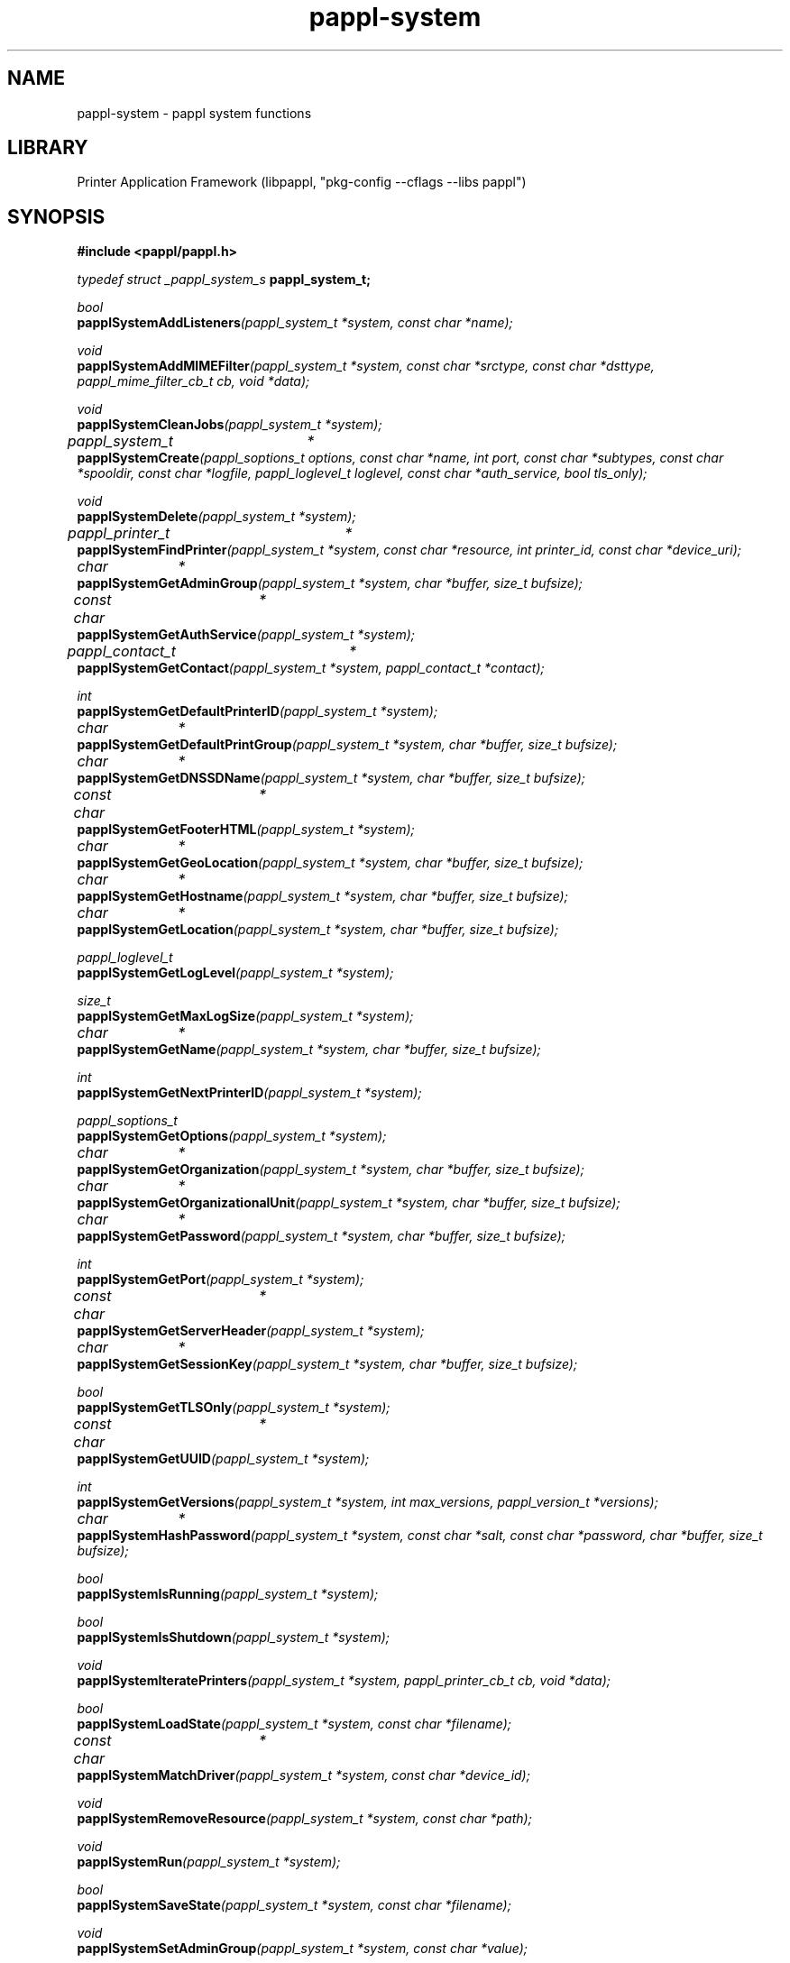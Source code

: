 .TH pappl-system 3 "pappl system functions" "2022-11-07" "pappl system functions"
.SH NAME
pappl-system \- pappl system functions
.SH LIBRARY
Printer Application Framework (libpappl, "pkg-config --cflags --libs pappl")
.SH SYNOPSIS
.B #include <pappl/pappl.h>
.PP
.I typedef struct _pappl_system_s
.B pappl_system_t;

.PP
.I bool
.br
.BI papplSystemAddListeners "(pappl_system_t *system, const char *name);"
.PP
.I void
.br
.BI papplSystemAddMIMEFilter "(pappl_system_t *system, const char *srctype, const char *dsttype, pappl_mime_filter_cb_t cb, void *data);"
.PP
.I void
.br
.BI papplSystemCleanJobs "(pappl_system_t *system);"
.PP
.I pappl_system_t	*
.br
.BI papplSystemCreate "(pappl_soptions_t options, const char *name, int port, const char *subtypes, const char *spooldir, const char *logfile, pappl_loglevel_t loglevel, const char *auth_service, bool tls_only);"
.PP
.I void
.br
.BI papplSystemDelete "(pappl_system_t *system);"
.PP
.I pappl_printer_t	*
.br
.BI papplSystemFindPrinter "(pappl_system_t *system, const char *resource, int printer_id, const char *device_uri);"
.PP
.I char		*
.br
.BI papplSystemGetAdminGroup "(pappl_system_t *system, char *buffer, size_t bufsize);"
.PP
.I const char	*
.br
.BI papplSystemGetAuthService "(pappl_system_t *system);"
.PP
.I pappl_contact_t	*
.br
.BI papplSystemGetContact "(pappl_system_t *system, pappl_contact_t *contact);"
.PP
.I int
.br
.BI papplSystemGetDefaultPrinterID "(pappl_system_t *system);"
.PP
.I char		*
.br
.BI papplSystemGetDefaultPrintGroup "(pappl_system_t *system, char *buffer, size_t bufsize);"
.PP
.I char		*
.br
.BI papplSystemGetDNSSDName "(pappl_system_t *system, char *buffer, size_t bufsize);"
.PP
.I const char	*
.br
.BI papplSystemGetFooterHTML "(pappl_system_t *system);"
.PP
.I char		*
.br
.BI papplSystemGetGeoLocation "(pappl_system_t *system, char *buffer, size_t bufsize);"
.PP
.I char		*
.br
.BI papplSystemGetHostname "(pappl_system_t *system, char *buffer, size_t bufsize);"
.PP
.I char		*
.br
.BI papplSystemGetLocation "(pappl_system_t *system, char *buffer, size_t bufsize);"
.PP
.I pappl_loglevel_t
.br
.BI papplSystemGetLogLevel "(pappl_system_t *system);"
.PP
.I size_t
.br
.BI papplSystemGetMaxLogSize "(pappl_system_t *system);"
.PP
.I char		*
.br
.BI papplSystemGetName "(pappl_system_t *system, char *buffer, size_t bufsize);"
.PP
.I int
.br
.BI papplSystemGetNextPrinterID "(pappl_system_t *system);"
.PP
.I pappl_soptions_t
.br
.BI papplSystemGetOptions "(pappl_system_t *system);"
.PP
.I char		*
.br
.BI papplSystemGetOrganization "(pappl_system_t *system, char *buffer, size_t bufsize);"
.PP
.I char		*
.br
.BI papplSystemGetOrganizationalUnit "(pappl_system_t *system, char *buffer, size_t bufsize);"
.PP
.I char		*
.br
.BI papplSystemGetPassword "(pappl_system_t *system, char *buffer, size_t bufsize);"
.PP
.I int
.br
.BI papplSystemGetPort "(pappl_system_t *system);"
.PP
.I const char	*
.br
.BI papplSystemGetServerHeader "(pappl_system_t *system);"
.PP
.I char		*
.br
.BI papplSystemGetSessionKey "(pappl_system_t *system, char *buffer, size_t bufsize);"
.PP
.I bool
.br
.BI papplSystemGetTLSOnly "(pappl_system_t *system);"
.PP
.I const char	*
.br
.BI papplSystemGetUUID "(pappl_system_t *system);"
.PP
.I int
.br
.BI papplSystemGetVersions "(pappl_system_t *system, int max_versions, pappl_version_t *versions);"
.PP
.I char		*
.br
.BI papplSystemHashPassword "(pappl_system_t *system, const char *salt, const char *password, char *buffer, size_t bufsize);"
.PP
.I bool
.br
.BI papplSystemIsRunning "(pappl_system_t *system);"
.PP
.I bool
.br
.BI papplSystemIsShutdown "(pappl_system_t *system);"
.PP
.I void
.br
.BI papplSystemIteratePrinters "(pappl_system_t *system, pappl_printer_cb_t cb, void *data);"
.PP
.I bool
.br
.BI papplSystemLoadState "(pappl_system_t *system, const char *filename);"
.PP
.I const char	*
.br
.BI papplSystemMatchDriver "(pappl_system_t *system, const char *device_id);"
.PP
.I void
.br
.BI papplSystemRemoveResource "(pappl_system_t *system, const char *path);"
.PP
.I void
.br
.BI papplSystemRun "(pappl_system_t *system);"
.PP
.I bool
.br
.BI papplSystemSaveState "(pappl_system_t *system, const char *filename);"

.PP
.I void
.br
.BI papplSystemSetAdminGroup "(pappl_system_t *system, const char *value);"
.PP
.I void
.br
.BI papplSystemSetContact "(pappl_system_t *system, pappl_contact_t *contact);"
.PP
.I void
.br
.BI papplSystemSetDefaultPrinterID "(pappl_system_t *system, int default_printer_id);"
.PP
.I void
.br
.BI papplSystemSetDefaultPrintGroup "(pappl_system_t *system, const char *value);"
.PP
.I void
.br
.BI papplSystemSetDrivers "(pappl_system_t *system, int num_drivers, pappl_driver_t *drivers, pappl_driver_cb_t cb, void *data);"
.PP
.I void
.br
.BI papplSystemSetDNSSDName "(pappl_system_t *system, const char *value);"
.PP
.I void
.br
.BI papplSystemSetFooterHTML "(pappl_system_t *system, const char *html);"
.PP
.I void
.br
.BI papplSystemSetGeoLocation "(pappl_system_t *system, const char *value);"
.PP
.I void
.br
.BI papplSystemSetHostname "(pappl_system_t *system, const char *value);"
.PP
.I void
.br
.BI papplSystemSetLocation "(pappl_system_t *system, const char *value);"
.PP
.I void
.br
.BI papplSystemSetLogLevel "(pappl_system_t *system, pappl_loglevel_t loglevel);"
.PP
.I void
.br
.BI papplSystemSetMaxLogSize "(pappl_system_t *system, size_t maxSize);"
.PP
.I void
.br
.BI papplSystemSetMIMECallback "(pappl_system_t *system, pappl_mime_cb_t cb, void *data);"
.PP
.I void
.br
.BI papplSystemSetNextPrinterID "(pappl_system_t *system, int next_printer_id);"
.PP
.I void
.br
.BI papplSystemSetOperationCallback "(pappl_system_t *system, pappl_ipp_op_cb_t cb, void *data);"
.PP
.I void
.br
.BI papplSystemSetOrganization "(pappl_system_t *system, const char *value);"
.PP
.I void
.br
.BI papplSystemSetOrganizationalUnit "(pappl_system_t *system, const char *value);"
.PP
.I void
.br
.BI papplSystemSetPassword "(pappl_system_t *system, const char *hash);"
.PP
.I void
.br
.BI papplSystemSetSaveCallback "(pappl_system_t *system, pappl_save_cb_t cb, void *data);"
.PP
.I void
.br
.BI papplSystemSetUUID "(pappl_system_t *system, const char *value);"
.PP
.I void
.br
.BI papplSystemSetVersions "(pappl_system_t *system, int num_versions, pappl_version_t *versions);"
.PP
.I void
.br
.BI papplSystemShutdown "(pappl_system_t *system);"

.SH DESCRIPTION
The
.B PAPPL
system functions provide access to the system object.
System are created and deleted by the printer application while the life cycle of the
.B pappl_system_t
object is managed automatically for the printer application.
The
.B papplSystemCreate
function creates a new system while the
.B papplSystemDelete
function deletes a system.
.PP
The
.B papplSystemRun
function starts a system while the
.B papplSystemShutdown
function stops a running system.
.PP
The
.B papplSystemGet
functions get the current values associated with a system while the
.B papplSystemSet
functions set the current values associated with a system.
.SH ENUMERATIONS
.SS pappl_netconf_e
Network configuration mode
.TP 5
PAPPL_NETCONF_DHCP
.br
Full DHCP
.TP 5
PAPPL_NETCONF_DHCP_MANUAL
.br
DHCP with manual IP address
.TP 5
PAPPL_NETCONF_MANUAL
.br
Manual IP, netmask, and router
.TP 5
PAPPL_NETCONF_OFF
.br
Turn network interface off
.SS pappl_soptions_e
System option bits
.TP 5
PAPPL_SOPTIONS_DNSSD_HOST
.br
Use hostname in DNS-SD service names instead of serial number/UUID
.TP 5
PAPPL_SOPTIONS_MULTI_QUEUE
.br
Support multiple printers
.TP 5
PAPPL_SOPTIONS_NONE
.br
No options
.TP 5
PAPPL_SOPTIONS_NO_TLS
.br
Disable TLS support 
.TP 5
PAPPL_SOPTIONS_RAW_SOCKET
.br
Accept jobs via raw sockets
.TP 5
PAPPL_SOPTIONS_USB_PRINTER
.br
Accept jobs via USB for default printer (embedded Linux only)
.TP 5
PAPPL_SOPTIONS_WEB_INTERFACE
.br
Enable the standard web pages
.TP 5
PAPPL_SOPTIONS_WEB_LOG
.br
Enable the log file page
.TP 5
PAPPL_SOPTIONS_WEB_NETWORK
.br
Enable the network settings page
.TP 5
PAPPL_SOPTIONS_WEB_REMOTE
.br
Allow remote queue management (vs. localhost only)
.TP 5
PAPPL_SOPTIONS_WEB_SECURITY
.br
Enable the user/password settings page
.TP 5
PAPPL_SOPTIONS_WEB_TLS
.br
Enable the TLS settings page
.SS pappl_wifi_state_e
"printer-wifi-state" values
.TP 5
PAPPL_WIFI_STATE_CANNOT_JOIN
.br
\'cannot-join'
.TP 5
PAPPL_WIFI_STATE_JOINING
.br
\'joining'
.TP 5
PAPPL_WIFI_STATE_NOT_CONFIGURED
.br
\'not-configured'
.TP 5
PAPPL_WIFI_STATE_NOT_VISIBLE
.br
\'not-visible'
.TP 5
PAPPL_WIFI_STATE_OFF
.br
\'off'
.TP 5
PAPPL_WIFI_STATE_ON
.br
\'on'
.SH FUNCTIONS
.SS papplSystemAddEvent
Add a notification event.
.PP
.nf
void papplSystemAddEvent (
    pappl_system_t *system,
    pappl_printer_t *printer,
    pappl_job_t *job,
    pappl_event_t event,
    const char *message,
    ...
);
.fi
.SS papplSystemAddListeners
Add network or domain socket listeners.
.PP
.nf
bool  papplSystemAddListeners (
    pappl_system_t *system,
    const char *name
);
.fi
.PP
This function adds socket listeners.  The "name" parameter specifies the
listener address.  Names starting with a slash (/) specify a UNIX domain
socket path, otherwise the name is treated as a fully-qualified domain name
or numeric IPv4 or IPv6 address.  If name is \fBNULL\fR, the "any" addresses are
used ("0.0.0.0" and "[::]").
.PP
Listeners cannot be added after \fIpapplSystemRun\fR is called.
.SS papplSystemAddMIMEFilter
Add a file filter to the system.
.PP
.nf
void papplSystemAddMIMEFilter (
    pappl_system_t *system,
    const char *srctype,
    const char *dsttype,
    pappl_mime_filter_cb_t cb,
    void *data
);
.fi
.PP
This function adds a file filter to the system to be used for processing
different kinds of document data in print jobs.  The "srctype" and "dsttype"
arguments specify the source and destination MIME media types as constant
strings.  A destination MIME media type of "image/pwg-raster" specifies a
filter that uses the driver's raster interface.  Other destination types
imply direct submission to the output device using the \fBpapplDeviceXxx\fR
functions.
.PP
.IP 5
Note: This function may not be called while the system is running.
.SS papplSystemAddTimerCallback
Add a timer callback to a system.
.PP
.nf
bool  papplSystemAddTimerCallback (
    pappl_system_t *system,
    time_t start,
    int interval,
    pappl_timer_cb_t cb,
    void *cb_data
);
.fi
.PP
This function schedules a function that will be called on the main run loop
thread at the specified time and optionally every "interval" seconds
thereafter.  The timimg accuracy is typically within a few milliseconds but
is not guaranteed.  Since the callback is run on the main run loop thread,
functions should create a new thread for any long-running operations.
.PP
The callback function receives the "system" and "cb_data" pointers and
returns \fBtrue\fR to repeat the timer or \fBfalse\fR to remove it:
.PP
.nf
    bool my_timer_cb(pappl_system_t *system, void *cb_data)
    {
      ... do periodic task ...
      return (true); // repeat the timer
    }

.fi

.SS papplSystemCreate
Create a system object.
.PP
.nf
pappl_system_t * papplSystemCreate (
    pappl_soptions_t options,
    const char *name,
    int port,
    const char *subtypes,
    const char *spooldir,
    const char *logfile,
    pappl_loglevel_t loglevel,
    const char *auth_service,
    bool tls_only
);
.fi
.PP
This function creates a new system object, which is responsible for managing
all the printers, jobs, and resources used by the printer application.
.PP
The "options" argument specifies which options are enabled for the server:
.PP
.IP \(bu 5
\fBPAPPL_SOPTIONS_NONE\fR: No options.
.IP \(bu 5
\fBPAPPL_SOPTIONS_DNSSD_HOST\fR: When resolving DNS-SD service name collisions,
  use the DNS-SD hostname instead of a serial number or UUID.
.IP \(bu 5
\fBPAPPL_SOPTIONS_WEB_LOG\fR: Include the log file web page.
.IP \(bu 5
\fBPAPPL_SOPTIONS_MULTI_QUEUE\fR: Support multiple printers.
.IP \(bu 5
\fBPAPPL_SOPTIONS_WEB_NETWORK\fR: Include the network settings web page.
.IP \(bu 5
\fBPAPPL_SOPTIONS_RAW_SOCKET\fR: Accept jobs via raw sockets starting on port
  9100.
.IP \(bu 5
\fBPAPPL_SOPTIONS_WEB_REMOTE\fR: Allow remote queue management.
.IP \(bu 5
\fBPAPPL_SOPTIONS_WEB_SECURITY\fR: Include the security settings web page.
.IP \(bu 5
\fBPAPPL_SOPTIONS_WEB_INTERFACE\fR: Include the standard printer and job monitoring
  web pages.
.IP \(bu 5
\fBPAPPL_SOPTIONS_WEB_TLS\fR: Include the TLS settings page.
.IP \(bu 5
\fBPAPPL_SOPTIONS_USB_PRINTER\fR: Accept jobs via USB for the default printer
  (embedded Linux only).
.PP
The "name" argument specifies a human-readable name for the system.
.PP
The "port" argument specifies the port number to bind to.  A value of \fB0\fR
will cause an available port number to be assigned when the first listener
is added with the \fIpapplSystemAddListeners\fR function.
.PP
The "subtypes" argument specifies one or more comma-delimited DNS-SD service
sub-types such as "_print" and "_universal".
.PP
The "spooldir" argument specifies the location of job files.  If \fBNULL\fR, a
temporary directory is created.
.PP
The "logfile" argument specifies where to send log messages.  If \fBNULL\fR, the
log messages are written to a temporary file.
.PP
The "loglevel" argument specifies the initial logging level.
.PP
The "auth_service" argument specifies a PAM authentication service name.  If
\fBNULL\fR, no user authentication will be provided.
.PP
The "tls_only" argument controls whether the printer application will accept
unencrypted connections.  In general, this argument should always be \fBfalse\fR
(allow unencrypted connections) since not all clients support encrypted
printing.
.SS papplSystemDelete
Delete a system object.
.PP
.nf
void papplSystemDelete (
    pappl_system_t *system
);
.fi
.PP
.IP 5
Note: A system object cannot be deleted while the system is running.
.SS papplSystemFindLoc
Find a localization for the given printer and language.
.PP
.nf
pappl_loc_t * papplSystemFindLoc (
    pappl_system_t *system,
    const char *language
);
.fi
.SS papplSystemFindPrinter
Find a printer by resource, ID, or device URI.
.PP
.nf
pappl_printer_t * papplSystemFindPrinter (
    pappl_system_t *system,
    const char *resource,
    int printer_id,
    const char *device_uri
);
.fi
.PP
This function finds a printer contained in the system using its resource
path, unique integer identifier, or device URI.  If none of these is
specified, the current default printer is returned.
.SS papplSystemFindSubscription
Find a subscription.
.PP
.nf
pappl_subscription_t * papplSystemFindSubscription (
    pappl_system_t *system,
    int sub_id
);
.fi
.PP
This function finds the numbered event notification subscription on a system.
.SS papplSystemGetAdminGroup
Get the current administrative group, if any.
.PP
.nf
char * papplSystemGetAdminGroup (
    pappl_system_t *system,
    char *buffer,
    size_t bufsize
);
.fi
.PP
This function copies the current administrative group, if any, to the
specified buffer.
.SS papplSystemGetAuthService
Get the PAM authorization service, if any.
.PP
.nf
const char * papplSystemGetAuthService (
    pappl_system_t *system
);
.fi
.PP
This function returns the PAM authorization service being used by the system
for authentication, if any.
.SS papplSystemGetContact
Get the "system-contact" value.
.PP
.nf
pappl_contact_t * papplSystemGetContact (
    pappl_system_t *system,
    pappl_contact_t *contact
);
.fi
.PP
This function copies the current system contact information to the specified
buffer.
.SS papplSystemGetDNSSDName
Get the current DNS-SD service name.
.PP
.nf
char * papplSystemGetDNSSDName (
    pappl_system_t *system,
    char *buffer,
    size_t bufsize
);
.fi
.PP
This function copies the current DNS-SD service name of the system, if any,
to the specified buffer.
.SS papplSystemGetDefaultPrintGroup
Get the default print group, if any.
.PP
.nf
char * papplSystemGetDefaultPrintGroup (
    pappl_system_t *system,
    char *buffer,
    size_t bufsize
);
.fi
.PP
This function copies the current default print group, if any, to the
specified buffer.
.SS papplSystemGetDefaultPrinterID
Get the current "default-printer-id" value.
.PP
.nf
int  papplSystemGetDefaultPrinterID (
    pappl_system_t *system
);
.fi
.PP
This function returns the positive integer identifier for the current
default printer or \fB0\fR if there is no default printer.
.SS papplSystemGetFooterHTML
Get the footer HTML for the web interface, if any.
.PP
.nf
const char * papplSystemGetFooterHTML (
    pappl_system_t *system
);
.fi
.PP
This function returns the HTML for the web page footer, if any.  The footer
HTML can be set using the \fIpapplSystemSetFooterHTML\fR function.
.SS papplSystemGetGeoLocation
Get the system geo-location string, if any.
.PP
.nf
char * papplSystemGetGeoLocation (
    pappl_system_t *system,
    char *buffer,
    size_t bufsize
);
.fi
.PP
This function copies the current system geographic location as a "geo:" URI
to the specified buffer.
.SS papplSystemGetHostName
Get the system hostname.
.PP
.nf
char * papplSystemGetHostName (
    pappl_system_t *system,
    char *buffer,
    size_t bufsize
);
.fi
.PP
This function copies the current system hostname to the specified buffer.
.SS papplSystemGetHostPort
Get the port number for network connections to
                             the system.
.PP
.nf
int  papplSystemGetHostPort (
    pappl_system_t *system
);
.fi
.PP
This function returns the port number that is used for network connections
to the system.
.SS papplSystemGetLocation
Get the system location string, if any.
.PP
.nf
char * papplSystemGetLocation (
    pappl_system_t *system,
    char *buffer,
    size_t bufsize
);
.fi
.PP
This function copies the current human-readable location, if any, to the
specified buffer.
.SS papplSystemGetLogLevel
Get the system log level.
.PP
.nf
pappl_loglevel_t  papplSystemGetLogLevel (
    pappl_system_t *system
);
.fi
.PP
This function returns the current system log level as an enumeration.
.SS papplSystemGetMaxClients
Get the maximum number of clients.
.PP
.nf
int  papplSystemGetMaxClients (
    pappl_system_t *system
);
.fi
.PP
This function gets the maximum number of simultaneous clients that are
allowed by the system.
.SS papplSystemGetMaxImageSize
Get the maximum supported size for images.
.PP
.nf
size_t  papplSystemGetMaxImageSize (
    pappl_system_t *system,
    int *max_width,
    int *max_height
);
.fi
.PP
This function retrieves the image size limits in bytes (uncompressed),
columns, and lines.
.SS papplSystemGetMaxLogSize
Get the maximum log file size.
.PP
.nf
size_t  papplSystemGetMaxLogSize (
    pappl_system_t *system
);
.fi
.PP
This function gets the maximum log file size, which is only used when logging
directly to a file.  When the limit is reached, the current log file is
renamed to "filename.O" and a new log file is created.  Set the maximum size
to \fB0\fR to disable log file rotation.
.PP
The default maximum log file size is 1MiB or \fB1048576\fR bytes.
.SS papplSystemGetMaxSubscriptions
Get the maximum number of event subscriptions.
.PP
.nf
size_t  papplSystemGetMaxSubscriptions (
    pappl_system_t *system
);
.fi
.PP
This function gets the maximum number of event subscriptions that are
allowed.  A maximum of \fB0\fR means there is no limit.
.PP
The default maximum number of event subscriptions is 100.
.SS papplSystemGetName
Get the system name.
.PP
.nf
char * papplSystemGetName (
    pappl_system_t *system,
    char *buffer,
    size_t bufsize
);
.fi
.PP
This function copies the current system name to the specified buffer.
.SS papplSystemGetNextPrinterID
Get the next "printer-id" value.
.PP
.nf
int  papplSystemGetNextPrinterID (
    pappl_system_t *system
);
.fi
.PP
This function returns the positive integer identifier that will be used for
the next printer that is created.
.SS papplSystemGetOptions
Get the system options.
.PP
.nf
pappl_soptions_t  papplSystemGetOptions (
    pappl_system_t *system
);
.fi
.PP
This function returns the system options as a bitfield.
.SS papplSystemGetOrganization
Get the system organization string, if any.
.PP
.nf
char * papplSystemGetOrganization (
    pappl_system_t *system,
    char *buffer,
    size_t bufsize
);
.fi
.PP
This function copies the current organization name, if any, to the
specified buffer.
.SS papplSystemGetOrganizationalUnit
Get the system organizational unit string, if any.
.PP
.nf
char * papplSystemGetOrganizationalUnit (
    pappl_system_t *system,
    char *buffer,
    size_t bufsize
);
.fi
.PP
This function copies the current organizational unit name, if any, to the
specified buffer.
.SS papplSystemGetPassword
Get the current web site access password.
.PP
.nf
char * papplSystemGetPassword (
    pappl_system_t *system,
    char *buffer,
    size_t bufsize
);
.fi
.PP
This function copies the current web site password hash, if any, to the
specified buffer.
.PP
Note: The access password is only used when the PAM authentication service
is not set.
.SS papplSystemGetServerHeader
Get the Server: header for HTTP responses.
.PP
.nf
const char * papplSystemGetServerHeader (
    pappl_system_t *system
);
.fi
.PP
This function returns the value of the HTTP "Server:" header that is used
by the system.
.SS papplSystemGetSessionKey
Get the current session key.
.PP
.nf
char * papplSystemGetSessionKey (
    pappl_system_t *system,
    char *buffer,
    size_t bufsize
);
.fi
.PP
This function copies the current session key to the specified buffer.  The
session key is used for web interface forms to provide CSRF protection and is
refreshed periodically.
.SS papplSystemGetTLSOnly
Get the TLS-only state of the system.
.PP
.nf
bool  papplSystemGetTLSOnly (
    pappl_system_t *system
);
.fi
.PP
This function returns whether the system will only accept encrypted
connections.
.SS papplSystemGetUUID
Get the "system-uuid" value.
.PP
.nf
const char * papplSystemGetUUID (
    pappl_system_t *system
);
.fi
.PP
This function returns the system's UUID value.
.SS papplSystemGetVersions
Get the firmware names and versions.
.PP
.nf
int  papplSystemGetVersions (
    pappl_system_t *system,
    int max_versions,
    pappl_version_t *versions
);
.fi
.PP
This function copies the system firmware information to the specified buffer.
The return value is always the number of firmware versions that have been
set using the \fIpapplSystemSetVersions\fR function, regardless of the
value of the "max_versions" argument.
.SS papplSystemHashPassword
Generate a password hash using salt and password strings.
.PP
.nf
char * papplSystemHashPassword (
    pappl_system_t *system,
    const char *salt,
    const char *password,
    char *buffer,
    size_t bufsize
);
.fi
.PP
This function generates a password hash using the "salt" and "password"
strings.  The "salt" string should be \fBNULL\fR to generate a new password hash
or the value of an existing password hash to verify that a given plaintext
"password" string matches the password hash.
.PP
.IP 5
Note: Hashed access passwords are only used when the PAM authentication
.IP 5
service is not set.
.SS papplSystemIsRunning
Return whether the system is running.
.PP
.nf
bool  papplSystemIsRunning (
    pappl_system_t *system
);
.fi
.PP
This function returns whether the system is running.
.SS papplSystemIsShutdown
Return whether the system has been shutdown.
.PP
.nf
bool  papplSystemIsShutdown (
    pappl_system_t *system
);
.fi
.PP
This function returns whether the system is shutdown or scheduled to
shutdown.
.SS papplSystemIteratePrinters
Iterate all of the printers.
.PP
.nf
void papplSystemIteratePrinters (
    pappl_system_t *system,
    pappl_printer_cb_t cb,
    void *data
);
.fi
.PP
This function iterates each of the printers managed by the system.  The
"cb" function is called once per printer with the "system" and "data" values.
.SS papplSystemLoadState
Load the previous system state.
.PP
.nf
bool  papplSystemLoadState (
    pappl_system_t *system,
    const char *filename
);
.fi
.PP
This function loads the previous system state from a file created by the
\fIpapplSystemSaveState\fR function.  The system state contains all of the
system object values, the list of printers, and the jobs for each printer.
.PP
When loading a printer definition, if the printer cannot be created (e.g.,
because the driver name is no longer valid) then that printer and all of its
job history will be lost.  In the case of a bad driver name, a printer
application's driver callback can perform any necessary mapping of the driver
name, including the use its auto-add callback to find a compatible new
driver.
.PP
.IP 5
Note: This function must be called prior to \fIpapplSystemRun\fR.
.SS papplSystemMatchDriver

.PP
.nf
const char * papplSystemMatchDriver (
    pappl_system_t *system,
    const char *device_id
);
.fi
.SS papplSystemRemoveTimerCallback
Remove a timer callback.
.PP
.nf
void papplSystemRemoveTimerCallback (
    pappl_system_t *system,
    pappl_timer_cb_t cb,
    void *cb_data
);
.fi
.PP
This function removes all matching timer callbacks from the specified system.
Both the callback function and data must match to remove a timer.
.SS papplSystemRun
Run the printer application.
.PP
.nf
void papplSystemRun (
    pappl_system_t *system
);
.fi
.PP
This function runs the printer application, accepting new connections,
handling requests, and processing jobs as needed.  It returns once the
system is shutdown, either through an IPP request or \fBSIGTERM\fR.
.SS papplSystemSaveState
Save the current system state.
.PP
.nf
bool  papplSystemSaveState (
    pappl_system_t *system,
    const char *filename
);
.fi
.PP
This function saves the current system state to a file.  It is typically
used with the \fIpapplSystemSetSaveCallback\fR function to periodically
save the state:
.PP
.nf
    papplSystemSetSaveCallback(system, (pappl_save_cb_t)papplSystemSaveState,
        (void *)filename);

.fi

.SS papplSystemSetAdminGroup
Set the administrative group.
.PP
.nf
void papplSystemSetAdminGroup (
    pappl_system_t *system,
    const char *value
);
.fi
.PP
This function sets the group name used for administrative requests such as
adding or deleting a printer.
.PP
.IP 5
Note: The administrative group is only used when the PAM authorization
.IP 5
service is also set when the system is created.
.SS papplSystemSetAuthCallback
Set an authentication callback for the specified scheme.
.PP
.nf
void papplSystemSetAuthCallback (
    pappl_system_t *system,
    const char *auth_scheme,
    pappl_auth_cb_t auth_cb,
    void *auth_cbdata
);
.fi
.PP
This function sets the authentication callback that is used for Client
requests.  The authentication callback is used for every Client request
containing the WWW-Authenticate header (\fBHTTP_FIELD_WWW_AUTHENTICATE\fR).
The callback returns one of the following status codes:
.PP
.IP \(bu 5
\fBHTTP_STATUS_CONTINUE\fR if the authentication succeeded,
.IP \(bu 5
\fBHTTP_STATUS_UNAUTHORIZED\fR if the authentication failed, or
.IP \(bu 5
\fBHTTP_STATUS_FORBIDDEN\fR if the authentication succeeded but the user is
  not part of the specified group.</li>
</ul>
.SS papplSystemSetContact
Set the "system-contact" value.
.PP
.nf
void papplSystemSetContact (
    pappl_system_t *system,
    pappl_contact_t *contact
);
.fi
.PP
This function sets the system contact value.
.SS papplSystemSetDNSSDName
Set the DNS-SD service name.
.PP
.nf
void papplSystemSetDNSSDName (
    pappl_system_t *system,
    const char *value
);
.fi
.PP
This function sets the DNS-SD service name of the system.  If \fBNULL\fR, the
DNS-SD registration is removed.
.SS papplSystemSetDefaultPrintGroup
Set the default print group.
.PP
.nf
void papplSystemSetDefaultPrintGroup (
    pappl_system_t *system,
    const char *value
);
.fi
.PP
This function sets the default group name used for print requests.
.PP
.IP 5
Note: The default print group is only used when the PAM authorization
.IP 5
service is also set when the system is created.
.SS papplSystemSetDefaultPrinterID
Set the "default-printer-id" value.
.PP
.nf
void papplSystemSetDefaultPrinterID (
    pappl_system_t *system,
    int default_printer_id
);
.fi
.PP
This function sets the default printer using its unique positive integer
identifier.
.SS papplSystemSetEventCallback
Set a callback for monitoring system events.
.PP
.nf
void papplSystemSetEventCallback (
    pappl_system_t *system,
    pappl_event_cb_t event_cb,
    void *event_data
);
.fi
.PP
This function sets a callback function to receive event notifications from
the system.
.SS papplSystemSetFooterHTML
Set the footer HTML for the web interface.
.PP
.nf
void papplSystemSetFooterHTML (
    pappl_system_t *system,
    const char *html
);
.fi
.PP
This function sets the footer HTML for the web interface.
.PP
.IP 5
Note: The footer HTML can only be set prior to calling
.IP 5
\fIpapplSystemRun\fR.
.SS papplSystemSetGeoLocation
Set the geographic location string.
.PP
.nf
void papplSystemSetGeoLocation (
    pappl_system_t *system,
    const char *value
);
.fi
.PP
This function sets the geographic location of the system as a "geo:" URI.
If \fBNULL\fR, the location is cleared.
.SS papplSystemSetHostName
Set the system hostname.
.PP
.nf
void papplSystemSetHostName (
    pappl_system_t *system,
    const char *value
);
.fi
.PP
This function sets the system hostname.  If \fBNULL\fR, the default hostname
is used.
.SS papplSystemSetLocation
Set the system location string, if any.
.PP
.nf
void papplSystemSetLocation (
    pappl_system_t *system,
    const char *value
);
.fi
.PP
This function sets the human-readable location of the system.  If \fBNULL\fR,
the location is cleared.
.SS papplSystemSetLogLevel
Set the system log level
.PP
.nf
void papplSystemSetLogLevel (
    pappl_system_t *system,
    pappl_loglevel_t loglevel
);
.fi
.PP
This function sets the log level as an enumeration.
.SS papplSystemSetMIMECallback
Set the MIME typing callback for the system.
.PP
.nf
void papplSystemSetMIMECallback (
    pappl_system_t *system,
    pappl_mime_cb_t cb,
    void *data
);
.fi
.PP
This function sets a custom MIME typing callback for the system.  The MIME
typing callback extends the built-in MIME typing support for other media
types that are supported by the application, typically vendor print formats.
.PP
The callback function receives a buffer containing the initial bytes of the
document data, the length of the buffer, and the callback data.  It can then
return \fBNULL\fR if the content is not recognized or a constant string
containing the MIME media type, for example "application/vnd.hp-pcl" for
HP PCL print data.
.SS papplSystemSetMaxClients
Set the maximum number of clients.
.PP
.nf
void papplSystemSetMaxClients (
    pappl_system_t *system,
    int max_clients
);
.fi
.PP
This function sets the maximum number of simultaneous clients that are
allowed by the system from 0 (auto) to 32768 (half of the available TCP
port numbers).
.PP
The default maximum number of clients is based on available system resources.
.SS papplSystemSetMaxImageSize
Set the maximum allowed JPEG/PNG image sizes.
.PP
.nf
void papplSystemSetMaxImageSize (
    pappl_system_t *system,
    size_t max_size,
    int max_width,
    int max_height
);
.fi
.PP
This function sets the maximum size allowed for JPEG and PNG images.  The
default limits are 16384x16384 and 1/10th the maximum memory the current
process can use or 1GiB, whichever is less.
.SS papplSystemSetMaxLogSize
Set the maximum log file size in bytes.
.PP
.nf
void papplSystemSetMaxLogSize (
    pappl_system_t *system,
    size_t maxsize
);
.fi
.PP
This function sets the maximum log file size in bytes, which is only used
when logging directly to a file.  When the limit is reached, the current log
file is renamed to "filename.O" and a new log file is created.  Set the
maximum size to \fB0\fR to disable log file rotation.
.PP
The default maximum log file size is 1MiB or \fB1048576\fR bytes.
.SS papplSystemSetMaxSubscriptions
Set the maximum number of event subscriptions.
.PP
.nf
void papplSystemSetMaxSubscriptions (
    pappl_system_t *system,
    size_t max_subscriptions
);
.fi
.PP
This function Sets the maximum number of event subscriptions that are
allowed.  A maximum of \fB0\fR means there is no limit.
.PP
The default maximum number of event subscriptions is \fB100\fR.
.SS papplSystemSetNetworkCallbacks
Set the network configuration callbacks.
.PP
.nf
void papplSystemSetNetworkCallbacks (
    pappl_system_t *system,
    pappl_network_get_cb_t get_cb,
    pappl_network_set_cb_t set_cb,
    void *cb_data
);
.fi
.PP
This function sets the network configuration callbacks for a system.  The
"get" callback reads the configuration of all network interfaces and stores
them in an array of \fIpappl_network_t\fR structures that is passed to the
callback.  The "set" callback writes the configuration of all network
interfaces and returns a boolean value indicating whether the configuration
has been written successfully.
.SS papplSystemSetNextPrinterID
Set the next "printer-id" value.
.PP
.nf
void papplSystemSetNextPrinterID (
    pappl_system_t *system,
    int next_printer_id
);
.fi
.PP
This function sets the unique positive integer identifier that will be used
for the next printer that is created.  It is typically only called as part
of restoring the state of a system.
.PP
.IP 5
Note: The next printer ID can only be set prior to calling
.IP 5
\fIpapplSystemRun\fR.
.SS papplSystemSetOperationCallback
Set the IPP operation callback.
.PP
.nf
void papplSystemSetOperationCallback (
    pappl_system_t *system,
    pappl_ipp_op_cb_t cb,
    void *data
);
.fi
.PP
This function sets a custom IPP operation handler for the system that is
called for any IPP operations that are not handled by the built-in IPP
services.
.PP
.IP 5
Note: The operation callback can only be set prior to calling
.IP 5
\fIpapplSystemRun\fR.
.SS papplSystemSetOrganization
Set the system organization string, if any.
.PP
.nf
void papplSystemSetOrganization (
    pappl_system_t *system,
    const char *value
);
.fi
.PP
This function sets the organization name for the system.  If \fBNULL\fR, the
name is cleared.
.SS papplSystemSetOrganizationalUnit
Set the system organizational unit
                                       string, if any.
.PP
.nf
void papplSystemSetOrganizationalUnit (
    pappl_system_t *system,
    const char *value
);
.fi
.PP
This function sets the organizational unit name for the system.  If \fBNULL\fR,
the name is cleared.
.SS papplSystemSetPassword
Set the access password hash string.
.PP
.nf
void papplSystemSetPassword (
    pappl_system_t *system,
    const char *hash
);
.fi
.PP
This function sets the hash for the web access password.  The hash string is
generated using the \fIpapplSystemHashPassword\fR function.
.PP
.IP 5
Note: The access password is only used when the PAM authentication service
.IP 5
is not set.
.SS papplSystemSetPrinterDrivers
Set the list of drivers and the driver
                                   callbacks.
.PP
.nf
void papplSystemSetPrinterDrivers (
    pappl_system_t *system,
    int num_drivers,
    pappl_pr_driver_t *drivers,
    pappl_pr_autoadd_cb_t autoadd_cb,
    pappl_pr_create_cb_t create_cb,
    pappl_pr_driver_cb_t driver_cb,
    void *data
);
.fi
.PP
This function sets the lists of printer drivers, the optional auto-add
callback function, the optional creation callback, and the required driver
initialization callback function.
.PP
The auto-add callback ("autoadd_cb") finds a compatible driver name for the
specified printer.  It is used when the client or user specifies the "auto"
driver name, and for the "autoadd" sub-command for the \fBpapplMainloop\fR API.
.PP
The creation callback ("create_cb") is called at the end of printer creation
to make any common changes or additions to a new printer.  It is typically
used to add extra web pages, add per-printer static resources, and/or
initialize the contact and location information.
.PP
The driver initialization callback ("driver_cb") is called to initialize the
\fBpappl_pr_driver_data_t\fR structure, which provides all of the printer
capabilities and callbacks for printing.
.SS papplSystemSetSaveCallback
Set the save callback.
.PP
.nf
void papplSystemSetSaveCallback (
    pappl_system_t *system,
    pappl_save_cb_t cb,
    void *data
);
.fi
.PP
This function sets a callback that is used to periodically save the current
system state.  Typically the callback function ("cb") is
\fIpapplSystemSaveState\fR and the callback data ("data") is the name of
the state file:
.PP
.nf
    papplSystemSetSaveCallback(system, (pappl_save_cb_t)papplSystemSaveState,
        (void *)filename);

.fi

.IP 5
Note: The save callback can only be set prior to calling
.IP 5
\fIpapplSystemRun\fR.
.SS papplSystemSetUUID
Set the system UUID.
.PP
.nf
void papplSystemSetUUID (
    pappl_system_t *system,
    const char *value
);
.fi
.PP
This function sets the system UUID value, overriding the default (generated)
value.  It is typically used when restoring the state of a previous
incarnation of the system.
.PP
.IP 5
Note: The UUID can only be set prior to calling \fIpapplSystemRun\fR.
.SS papplSystemSetVersions
Set the firmware names and versions.
.PP
.nf
void papplSystemSetVersions (
    pappl_system_t *system,
    int num_versions,
    pappl_version_t *versions
);
.fi
.PP
This function sets the names and versions of each firmware/software component
of the printer application.
.SS papplSystemSetWiFiCallbacks
Set Wi-Fi callbacks.
.PP
.nf
void papplSystemSetWiFiCallbacks (
    pappl_system_t *system,
    pappl_wifi_join_cb_t join_cb,
    pappl_wifi_list_cb_t list_cb,
    pappl_wifi_status_cb_t status_cb,
    void *data
);
.fi
.PP
This function sets the 802.11 Wi-Fi interface callbacks for the system.  The
"join_cb" is used to join a Wi-Fi network, the "list_cb" is used to list
available networks, and the "status_cb" is used to query the current Wi-Fi
network connection status and Secure Set Identifier (SSID).  The "join_cb"
and "status_cb" functions are used to support getting and setting the IPP
"printer-wifi-state", "printer-wifi-ssid", and "printer-wifi-password"
attributes, while the "list_cb" function enables changing the Wi-Fi network
from the network web interface, if enabled.
.PP
Note: The Wi-Fi callbacks can only be set prior to calling
\fIpapplSystemRun\fR.
.SS papplSystemShutdown
Shutdown the system.
.PP
.nf
void papplSystemShutdown (
    pappl_system_t *system
);
.fi
.PP
This function tells the system to perform an orderly shutdown of all printers
and to terminate the main loop.
.SH STRUCTURES
.SS pappl_network_s
Network interface information
.PP
.nf
struct pappl_network_s
{
  http_addr_t addr4;
  http_addr_t addr6;
  pappl_netconf_t config4;
  pappl_netconf_t config6;
  http_addr_t dns[2];
  char domain[64];
  http_addr_t gateway4;
  http_addr_t gateway6;
  char ident[256];
  http_addr_t linkaddr6;
  http_addr_t mask4;
  char name[64];
  unsigned prefix6;
  bool up;
};
.fi
.SS pappl_pr_driver_s
Printer driver information
.PP
.nf
struct pappl_pr_driver_s
{
  const char *description;
  const char *device_id;
  void *extension;
  const char *name;
};
.fi
.SS pappl_version_s
Firmware version information
.PP
.nf
struct pappl_version_s
{
  char name[64];
  char patches[64];
  char sversion[64];
  unsigned short version[4];
};
.fi
.SS pappl_wifi_s
Wi-Fi status/configuration information
.PP
.nf
struct pappl_wifi_s
{
  char ssid[128];
  pappl_wifi_state_t state;
};
.fi
.SH TYPES
.SS pappl_auth_cb_t
Authentication callback
.PP
.nf
typedef http_status_t (*pappl_auth_cb_t)(pappl_client_t *client, const char *group, gid_t groupid, void *cb_data);
.fi
.SS pappl_ipp_op_cb_t
IPP operation callback function
.PP
.nf
typedef bool (*pappl_ipp_op_cb_t)(pappl_client_t *client, void *data);
.fi
.SS pappl_mime_cb_t
MIME typing callback function
.PP
.nf
typedef const char * (*pappl_mime_cb_t)(const unsigned char *header, size_t headersize, void *data);
.fi
.SS pappl_mime_filter_cb_t
Filter callback function
.PP
.nf
typedef bool (*pappl_mime_filter_cb_t)(pappl_job_t *job, pappl_device_t *device, void *data);
.fi
.SS pappl_netconf_t
Network configuration mode
.PP
.nf
typedef enum pappl_netconf_e pappl_netconf_t;
.fi
.SS pappl_network_get_cb_t
Get networks callback
.PP
.nf
typedef size_t (*pappl_network_get_cb_t)(pappl_system_t *system, void *cb_data, size_t max_networks, pappl_network_t *networks);
.fi
.SS pappl_network_set_cb_t
Set networks callback
.PP
.nf
typedef bool (*pappl_network_set_cb_t)(pappl_system_t *system, void *cb_data, size_t num_networks, pappl_network_t *networks);
.fi
.SS pappl_network_t
Network interface information
.PP
.nf
typedef struct pappl_network_s pappl_network_t;
.fi
.SS pappl_pr_autoadd_cb_t
Auto-add callback
.PP
.nf
typedef const char * (*pappl_pr_autoadd_cb_t)(const char *device_info, const char *device_uri, const char *device_id, void *data);
.fi
.SS pappl_pr_create_cb_t
Printer creation callback
.PP
.nf
typedef void (*pappl_pr_create_cb_t)(pappl_printer_t *printer, void *data);
.fi
.SS pappl_pr_driver_cb_t
Driver callback function
.PP
.nf
typedef bool (*pappl_pr_driver_cb_t)(pappl_system_t *system, const char *driver_name, const char *device_uri, const char *device_id, pappl_pr_driver_data_t *driver_data, ipp_t **driver_attrs, void *data);
.fi
.SS pappl_pr_driver_t
Printer driver information
.PP
.nf
typedef struct pappl_pr_driver_s pappl_pr_driver_t;
.fi
.SS pappl_printer_cb_t
Printer iterator callback function
.PP
.nf
typedef void (*pappl_printer_cb_t)(pappl_printer_t *printer, void *data);
.fi
.SS pappl_resource_cb_t
Dynamic resource callback function
.PP
.nf
typedef bool (*pappl_resource_cb_t)(pappl_client_t *client, void *data);
.fi
.SS pappl_save_cb_t
Save callback function
.PP
.nf
typedef bool (*pappl_save_cb_t)(pappl_system_t *system, void *data);
.fi
.SS pappl_soptions_t
Bitfield for system options
.PP
.nf
typedef unsigned pappl_soptions_t;
.fi
.SS pappl_timer_cb_t
Timer callback function
.PP
.nf
typedef bool (*pappl_timer_cb_t)(pappl_system_t *system, void *cb_data);
.fi
.SS pappl_version_t
Firmware version information
.PP
.nf
typedef struct pappl_version_s pappl_version_t;
.fi
.SS pappl_wifi_join_cb_t
Wi-Fi join callback
.PP
.nf
typedef bool (*pappl_wifi_join_cb_t)(pappl_system_t *system, void *data, const char *ssid, const char *psk);
.fi
.SS pappl_wifi_list_cb_t
Wi-Fi list callback
.PP
.nf
typedef int (*pappl_wifi_list_cb_t)(pappl_system_t *system, void *data, cups_dest_t **ssids);
.fi
.SS pappl_wifi_state_t
"printer-wifi-state" values
.PP
.nf
typedef enum pappl_wifi_state_e pappl_wifi_state_t;
.fi
.SS pappl_wifi_status_cb_t
Wi-Fi status callback
.PP
.nf
typedef pappl_wifi_t * (*pappl_wifi_status_cb_t)(pappl_system_t *system, void *data, pappl_wifi_t *wifi_data);
.fi
.SS pappl_wifi_t
Wi-Fi status/configuration information
.PP
.nf
typedef struct pappl_wifi_s pappl_wifi_t;
.fi
.SH SEE ALSO
.BR pappl (1),
.BR pappl-client (3),
.BR pappl-device (3),
.BR pappl-job (3),
.BR pappl-log (3),
.BR pappl-mainline (3),
.BR pappl-makeresheader (1),
.BR pappl-printer (3),
.BR pappl-resource (3),
.BR pappl-system (3),
https://www.msweet.org/pappl
.SH COPYRIGHT
Copyright \[co] 2019-2022 by Michael R Sweet.
.PP
.B PAPPL
is licensed under the Apache License Version 2.0 with an (optional) exception to allow linking against GPL2/LGPL2 software (like older versions of CUPS), so it can be used
.I freely
in any project you'd like.
See the files "LICENSE" and "NOTICE" in the source distribution for more information.
